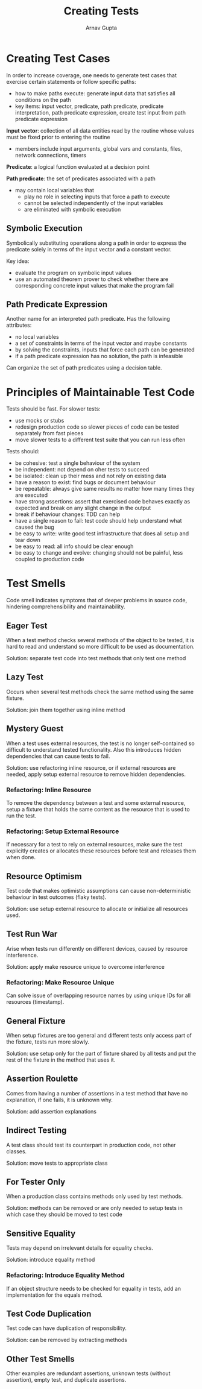 #+title: Creating Tests
#+author: Arnav Gupta

* Creating Test Cases
In order to increase coverage, one needs to generate
test cases that exercise certain statements or follow
specific paths:
- how to make paths execute: generate input data that
  satisfies all conditions on the path
- key items: input vector, predicate, path predicate,
  predicate interpretation, path predicate expression,
  create test input from path predicate expression

*Input vector*: collection of all data entities
read by the routine whose values must be fixed
prior to entering the routine
- members include input arguments, global vars and
  constants, files, network connections, timers

*Predicate*: a logical function evaluated at a
decision point

*Path predicate*: the set of predicates associated
with a path
- may contain local variables that
  - play no role in selecting inputs that force
    a path to execute
  - cannot be selected independently of the input
    variables
  - are eliminated with symbolic execution

** Symbolic Execution
Symbolically substituting
operations along a path in order to express
the predicate solely in terms of the input
vector and a constant vector.

Key idea:
- evaluate the program on symbolic input values
- use an automated theorem prover to check whether
  there are corresponding concrete input values that
  make the program fail

** Path Predicate Expression
Another name for an interpreted path predicate.
Has the following attributes:
- no local variables
- a set of constraints in terms of the input vector
  and maybe constants
- by solving the constraints, inputs that force each
  path can be generated
- if a path predicate expression has no solution,
  the path is infeasible

Can organize the set of path predicates using
a decision table.

* Principles of Maintainable Test Code
Tests should be fast. For slower tests:
- use mocks or stubs
- redesign production code so slower pieces of code
  can be tested separately from fast pieces
- move slower tests to a different test suite that you
  can run less often


Tests should:
- be cohesive: test a single behaviour of the system
- be independent: not depend on oher tests to succeed
- be isolated: clean up their mess and not rely on
  existing data
- have a reason to exist: find bugs or document behaviour
- be repeatable: always give same results no matter how
  many times they are executed
- have strong assertions: assert that exercised code
  behaves exactly as expected and break on any slight
  change in the output
- break if behaviour changes: TDD can help
- have a single reason to fail: test code should help
  understand what caused the bug
- be easy to write: write good test infrastructure
  that does all setup and tear down
- be easy to read: all info should be clear enough
- be easy to change and evolve: changing should not
  be painful, less coupled to production code

* Test Smells
Code smell indicates symptoms that of deeper problems in
source code, hindering comprehensibility and maintainability.

** Eager Test
When a test method checks several methods of the object
to be tested, it is hard to read and understand so more
difficult to be used as documentation.

Solution: separate test code into test methods that only
test one method

** Lazy Test
Occurs when several test methods check the same method
using the same fixture.

Solution: join them together using inline method

** Mystery Guest
When a test uses external resources, the test is no longer
self-contained so difficult to understand tested
functionality.
Also this introduces hidden dependencies that can cause
tests to fail.

Solution: use refactoring inline resource, or if
external resources are needed, apply setup external
resource to remove hidden dependencies.

*** Refactoring: Inline Resource
To remove the dependency between a test and some
external resource, setup a fixture that holds
the same content as the resource that is used to run
the test.

*** Refactoring: Setup External Resource
If necessary for a test to rely on external
resources, make sure the test explicitly creates
or allocates these resources before test and
releases them when done.

** Resource Optimism
Test code that makes optimistic assumptions can cause
non-deterministic behaviour in test outcomes (flaky tests).

Solution: use setup external resource to allocate
or initialize all resources used.

** Test Run War
Arise when tests run differently on different devices,
caused by resource interference.

Solution: apply make resource unique to overcome
interference

*** Refactoring: Make Resource Unique
Can solve issue of overlapping resource names by
using unique IDs for all resources (timestamp).

** General Fixture
When setup fixtures are too general and different
tests only access part of the fixture, tests run more slowly.

Solution: use setup only for the part of fixture shared
by all tests and put the rest of the fixture in the
method that uses it.

** Assertion Roulette
Comes from having a number of assertions in a test method
that have no explanation, if one fails, it is unknown why.

Solution: add assertion explanations

** Indirect Testing
A test class should test its counterpart in production code,
not other classes.

Solution: move tests to appropriate class

** For Tester Only
When a production class contains methods only used by test methods.

Solution: methods can be removed or are only needed to setup tests
in which case they should be moved to test code

** Sensitive Equality
Tests may depend on irrelevant details for equality checks.

Solution: introduce equality method

*** Refactoring: Introduce Equality Method
If an object structure needs to be checked for equality in
tests, add an implementation for the equals method.

** Test Code Duplication
Test code can have duplication of responsibility.

Solution: can be removed by extracting methods

** Other Test Smells
Other examples are redundant assertions, unknown tests (without
assertion), empty test, and duplicate assertions.
